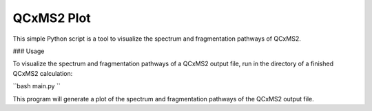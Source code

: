 QCxMS2 Plot
========================

This simple Python script is a tool to visualize the spectrum and fragmentation pathways of QCxMS2. 


### Usage

To visualize the spectrum and fragmentation pathways of a QCxMS2 output file, run in the directory of a finished QCxMS2 calculation:

``bash
main.py  
``

This program will generate a plot of the spectrum and fragmentation pathways of the QCxMS2 output file.
